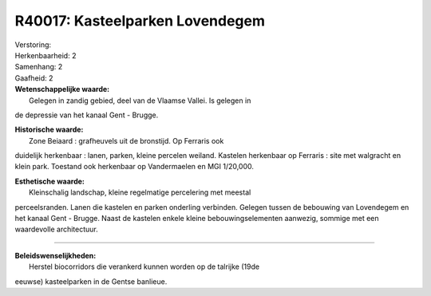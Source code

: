 R40017: Kasteelparken Lovendegem
================================

| Verstoring:

| Herkenbaarheid: 2

| Samenhang: 2

| Gaafheid: 2

| **Wetenschappelijke waarde:**
|  Gelegen in zandig gebied, deel van de Vlaamse Vallei. Is gelegen in
de depressie van het kanaal Gent - Brugge.

| **Historische waarde:**
|  Zone Beiaard : grafheuvels uit de bronstijd. Op Ferraris ook
duidelijk herkenbaar : lanen, parken, kleine percelen weiland. Kastelen
herkenbaar op Ferraris : site met walgracht en klein park. Toestand ook
herkenbaar op Vandermaelen en MGI 1/20,000.

| **Esthetische waarde:**
|  Kleinschalig landschap, kleine regelmatige percelering met meestal
perceelsranden. Lanen die kastelen en parken onderling verbinden.
Gelegen tussen de bebouwing van Lovendegem en het kanaal Gent - Brugge.
Naast de kastelen enkele kleine bebouwingselementen aanwezig, sommige
met een waardevolle architectuur.

--------------

| **Beleidswenselijkheden:**
|  Herstel biocorridors die verankerd kunnen worden op de talrijke (19de
eeuwse) kasteelparken in de Gentse banlieue.
